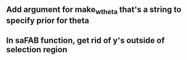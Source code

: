 
** Add argument for make_w_theta that's a string to specify prior for theta

** In saFAB function, get rid of y's outside of selection region

